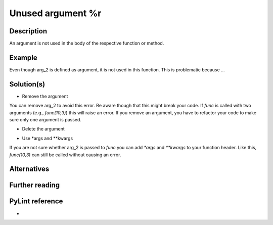 Unused argument %r
^^^^^^^^^^^^^^^^^^

Description
-----------

An argument is not used in the body of the respective function or method.

Example
-------

.. code:: python
    def my_function(arg_1, arg_2):
        arg_1 = arg_1 / 5 
        return arg_1

Even though arg_2 is defined as argument, it is not used in this function. This is problematic because ...

Solution(s)
-----------

- Remove the argument

.. code:: python
    def func(arg_1):
        arg_1 = arg_1 / 5 
        return arg_1

You can remove arg_2 to avoid this error. Be aware though that this might break your code. If `func` is called with two arguments (e.g., `func(10,3)`) this will raise an error. If you remove an argument, you have to refactor your code to make sure only one argument is passed.

- Delete the argument

.. code:: python
  def func(arg_1, arg_2):
      arg_1 = arg_1 / 5 
      del arg_2
      return arg_1
    
- Use *args and **kwargs

.. code:: python
  def func(arg_1, *args, **kwargs):
      arg_1 = arg_1 / 5 
      del arg_2
      return arg_1

If you are not sure whether arg_2 is passed to `func` you can add  `*args` and `**kwargs` to your function header. Like this, `func(10,3)` can still be called without causing an error.

Alternatives
------------


Further reading
---------------

PyLint reference
---------------
- 

